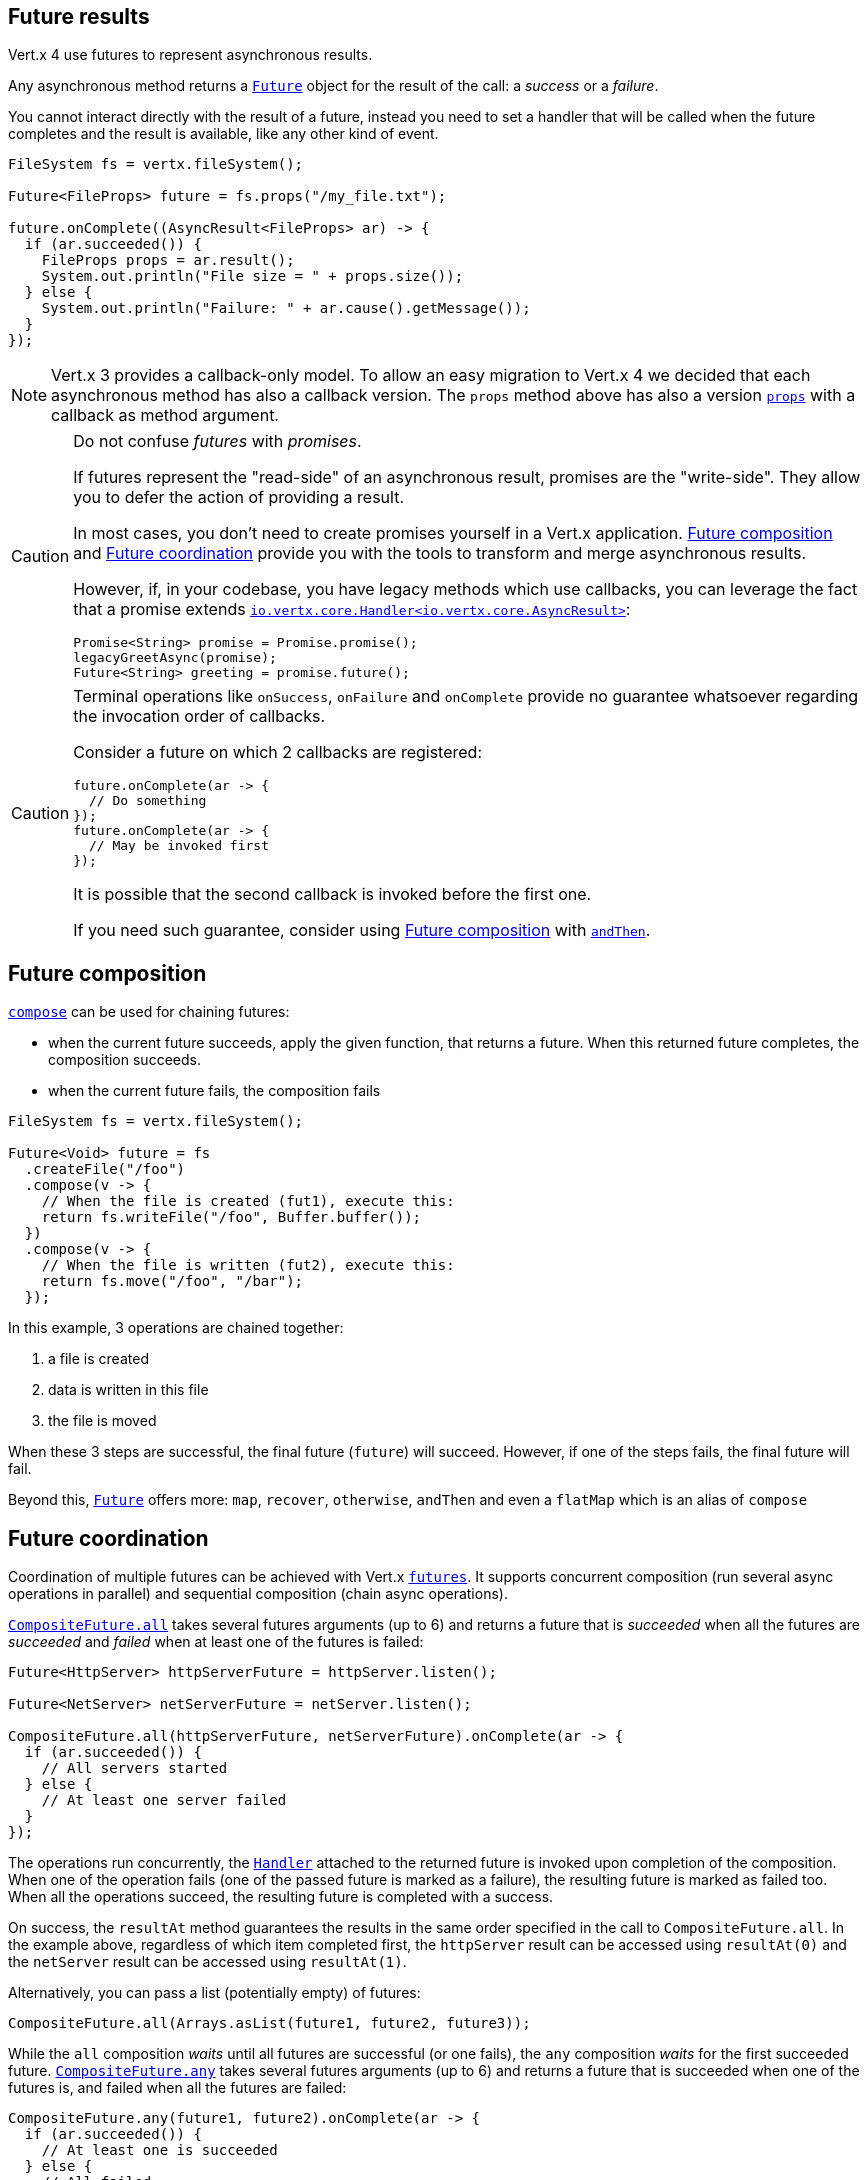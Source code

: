 == Future results

Vert.x 4 use futures to represent asynchronous results.

Any asynchronous method returns a `link:../../apidocs/io/vertx/core/Future.html[Future]` object for the result of the call:
a _success_ or a _failure_.

You cannot interact directly with the result of a future, instead you need to set a handler that will be called when the future completes and the result is available, like any other kind of event.

[source,java]
----
FileSystem fs = vertx.fileSystem();

Future<FileProps> future = fs.props("/my_file.txt");

future.onComplete((AsyncResult<FileProps> ar) -> {
  if (ar.succeeded()) {
    FileProps props = ar.result();
    System.out.println("File size = " + props.size());
  } else {
    System.out.println("Failure: " + ar.cause().getMessage());
  }
});
----

NOTE: Vert.x 3 provides a callback-only model.
To allow an easy migration to Vert.x 4 we decided that each asynchronous method has also a callback version.
The `props` method above has also a version `link:../../apidocs/io/vertx/core/file/FileSystem.html#props-java.lang.String-io.vertx.core.Handler-[props]` with a callback as method argument.

[CAUTION]
====
Do not confuse _futures_ with _promises_.

If futures represent the "read-side" of an asynchronous result, promises are the "write-side".
They allow you to defer the action of providing a result.

In most cases, you don't need to create promises yourself in a Vert.x application.
<<_future_composition>> and <<_future_coordination>> provide you with the tools to transform and merge asynchronous results.

However, if, in your codebase, you have legacy methods which use callbacks, you can leverage the fact that a promise extends `link:../../apidocs/io/vertx/core/Handler.html[io.vertx.core.Handler<io.vertx.core.AsyncResult>]`:

[source,java]
----
Promise<String> promise = Promise.promise();
legacyGreetAsync(promise);
Future<String> greeting = promise.future();
----
====

[CAUTION]
====
Terminal operations like `onSuccess`, `onFailure` and `onComplete` provide no guarantee whatsoever regarding the invocation order of callbacks.

Consider a future on which 2 callbacks are registered:

[source,java]
----
future.onComplete(ar -> {
  // Do something
});
future.onComplete(ar -> {
  // May be invoked first
});
----

It is possible that the second callback is invoked before the first one.

If you need such guarantee, consider using <<_future_composition>> with `link:../../apidocs/io/vertx/core/Future.html#andThen-io.vertx.core.Handler-[andThen]`.
====

[#_future_composition]
== Future composition

`link:../../apidocs/io/vertx/core/Future.html#compose-java.util.function.Function-[compose]` can be used for chaining futures:

- when the current future succeeds, apply the given function, that returns a future.
When this returned future completes, the composition succeeds.
- when the current future fails, the composition fails

[source,java]
----
FileSystem fs = vertx.fileSystem();

Future<Void> future = fs
  .createFile("/foo")
  .compose(v -> {
    // When the file is created (fut1), execute this:
    return fs.writeFile("/foo", Buffer.buffer());
  })
  .compose(v -> {
    // When the file is written (fut2), execute this:
    return fs.move("/foo", "/bar");
  });
----

In this example, 3 operations are chained together:

1. a file is created
2. data is written in this file
3. the file is moved

When these 3 steps are successful, the final future (`future`) will succeed.
However, if one of the steps fails, the final future will fail.

Beyond this, `link:../../apidocs/io/vertx/core/Future.html[Future]` offers more: `map`, `recover`, `otherwise`, `andThen` and even a `flatMap` which is an alias of `compose`

[#_future_coordination]
== Future coordination

Coordination of multiple futures can be achieved with Vert.x `link:../../apidocs/io/vertx/core/Future.html[futures]`.
It supports concurrent composition (run several async operations in parallel) and sequential composition (chain async operations).

`link:../../apidocs/io/vertx/core/CompositeFuture.html#all-io.vertx.core.Future-io.vertx.core.Future-[CompositeFuture.all]` takes several futures arguments (up to 6) and returns a future that is
_succeeded_ when all the futures are _succeeded_ and _failed_ when at least one of the futures is failed:

[source,java]
----
Future<HttpServer> httpServerFuture = httpServer.listen();

Future<NetServer> netServerFuture = netServer.listen();

CompositeFuture.all(httpServerFuture, netServerFuture).onComplete(ar -> {
  if (ar.succeeded()) {
    // All servers started
  } else {
    // At least one server failed
  }
});
----

The operations run concurrently, the `link:../../apidocs/io/vertx/core/Handler.html[Handler]` attached to the returned future is invoked upon completion of the composition.
When one of the operation fails (one of the passed future is marked as a failure), the resulting future is marked as failed too.
When all the operations succeed, the resulting future is completed with a success.

On success, the `resultAt` method guarantees the results in the same order specified in the call to `CompositeFuture.all`. In the example above, regardless of which
item completed first, the `httpServer` result can be accessed using `resultAt(0)` and the `netServer` result can be accessed using `resultAt(1)`.

Alternatively, you can pass a list (potentially empty) of futures:

[source,java]
----
CompositeFuture.all(Arrays.asList(future1, future2, future3));
----

While the `all` composition _waits_ until all futures are successful (or one fails), the `any` composition
_waits_ for the first succeeded future. `link:../../apidocs/io/vertx/core/CompositeFuture.html#any-io.vertx.core.Future-io.vertx.core.Future-[CompositeFuture.any]` takes several futures arguments (up to 6) and returns a future that is succeeded when one of the futures is, and failed when all the futures are failed:

[source,java]
----
CompositeFuture.any(future1, future2).onComplete(ar -> {
  if (ar.succeeded()) {
    // At least one is succeeded
  } else {
    // All failed
  }
});
----

A list of futures can be used also:

[source,java]
----
CompositeFuture.any(Arrays.asList(f1, f2, f3));
----

The `join` composition _waits_ until all futures are completed, either with a success or a failure.
`link:../../apidocs/io/vertx/core/CompositeFuture.html#join-io.vertx.core.Future-io.vertx.core.Future-[CompositeFuture.join]` takes several futures arguments (up to 6) and returns a future that is succeeded when all the futures are succeeded, and failed when all the futures are completed and at least one of them is failed:

[source,java]
----
CompositeFuture.join(future1, future2, future3).onComplete(ar -> {
  if (ar.succeeded()) {
    // All succeeded
  } else {
    // All completed and at least one failed
  }
});
----

A list of futures can be used also:

[source,java]
----
CompositeFuture.join(Arrays.asList(future1, future2, future3));
----

=== CompletionStage interoperability

The Vert.x `Future` API offers compatibility _from_ and _to_ `CompletionStage` which is the JDK interface for composable asynchronous operations.

We can go from a Vert.x `Future` to a `CompletionStage` using the `link:../../apidocs/io/vertx/core/Future.html#toCompletionStage--[toCompletionStage]` method, as in:

[source,java]
----
Future<String> future = vertx.createDnsClient().lookup("vertx.io");
future.toCompletionStage().whenComplete((ip, err) -> {
  if (err != null) {
    System.err.println("Could not resolve vertx.io");
    err.printStackTrace();
  } else {
    System.out.println("vertx.io => " + ip);
  }
});
----

We can conversely go from a `CompletionStage` to Vert.x `Future` using `link:../../apidocs/io/vertx/core/Future.html#fromCompletionStage-java.util.concurrent.CompletionStage-[Future.fromCompletionStage]`.
There are 2 variants:

. the first variant takes just a `CompletionStage` and calls the `Future` methods from the thread that resolves the `CompletionStage` instance, and
. the second variant takes an extra `link:../../apidocs/io/vertx/core/Context.html[Context]` parameter to call the `Future` methods on a Vert.x context.

IMPORTANT: In most cases the variant with a `CompletionStage` and a `Context` is the one you will want to use to respect the Vert.x threading model, since Vert.x `Future` are more likely to be used with Vert.x code, libraries and clients.

Here is an example of going from a `CompletionStage` to a Vert.x `Future` and dispatching on a context:

[source,java]
----
Future.fromCompletionStage(completionStage, vertx.getOrCreateContext())
  .flatMap(str -> {
    String key = UUID.randomUUID().toString();
    return storeInDb(key, str);
  })
  .onSuccess(str -> {
    System.out.println("We have a result: " + str);
  })
  .onFailure(err -> {
    System.err.println("We have a problem");
    err.printStackTrace();
  });
----